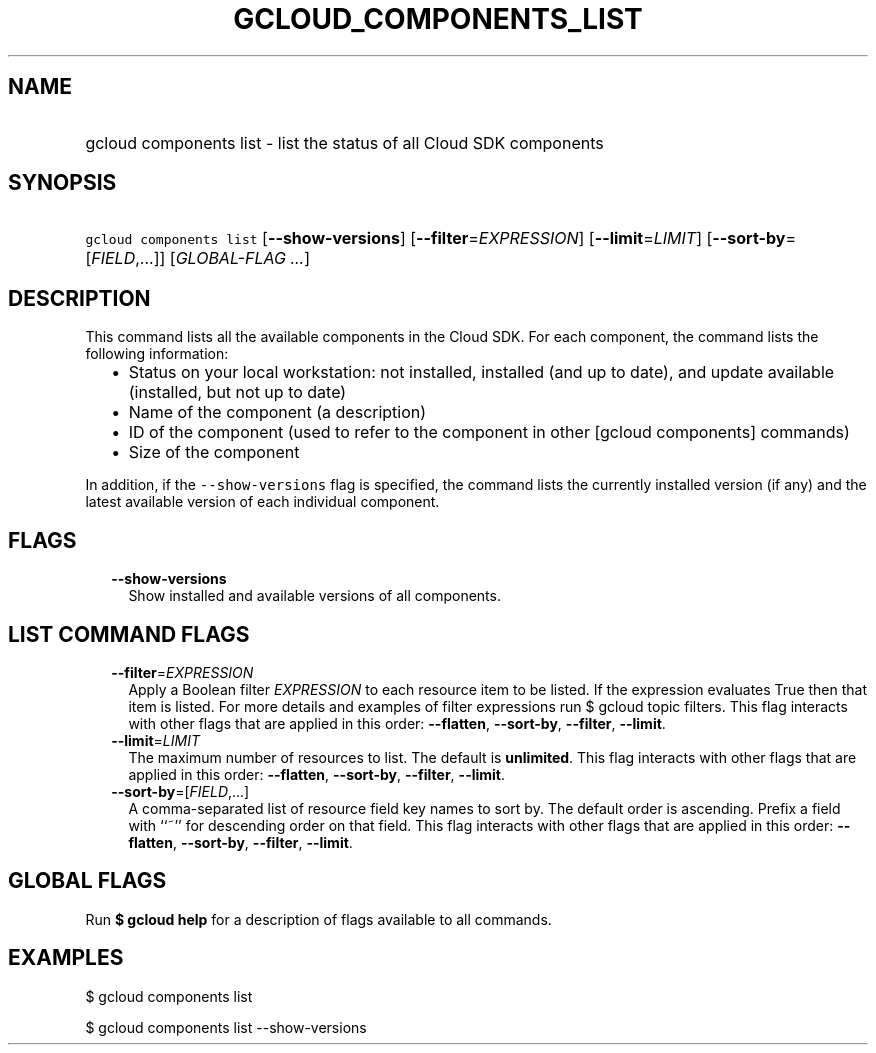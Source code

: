 
.TH "GCLOUD_COMPONENTS_LIST" 1



.SH "NAME"
.HP
gcloud components list \- list the status of all Cloud SDK components



.SH "SYNOPSIS"
.HP
\f5gcloud components list\fR [\fB\-\-show\-versions\fR] [\fB\-\-filter\fR=\fIEXPRESSION\fR] [\fB\-\-limit\fR=\fILIMIT\fR] [\fB\-\-sort\-by\fR=[\fIFIELD\fR,...]] [\fIGLOBAL\-FLAG\ ...\fR]



.SH "DESCRIPTION"

This command lists all the available components in the Cloud SDK. For each
component, the command lists the following information:

.RS 2m
.IP "\(bu" 2m
Status on your local workstation: not installed, installed (and up to date), and
update available (installed, but not up to date)
.IP "\(bu" 2m
Name of the component (a description)
.IP "\(bu" 2m
ID of the component (used to refer to the component in other [gcloud components]
commands)
.IP "\(bu" 2m
Size of the component
.RE
.sp

In addition, if the \f5\-\-show\-versions\fR flag is specified, the command
lists the currently installed version (if any) and the latest available version
of each individual component.



.SH "FLAGS"

.RS 2m
.TP 2m
\fB\-\-show\-versions\fR
Show installed and available versions of all components.


.RE
.sp

.SH "LIST COMMAND FLAGS"

.RS 2m
.TP 2m
\fB\-\-filter\fR=\fIEXPRESSION\fR
Apply a Boolean filter \fIEXPRESSION\fR to each resource item to be listed. If
the expression evaluates True then that item is listed. For more details and
examples of filter expressions run $ gcloud topic filters. This flag interacts
with other flags that are applied in this order: \fB\-\-flatten\fR,
\fB\-\-sort\-by\fR, \fB\-\-filter\fR, \fB\-\-limit\fR.

.TP 2m
\fB\-\-limit\fR=\fILIMIT\fR
The maximum number of resources to list. The default is \fBunlimited\fR. This
flag interacts with other flags that are applied in this order:
\fB\-\-flatten\fR, \fB\-\-sort\-by\fR, \fB\-\-filter\fR, \fB\-\-limit\fR.

.TP 2m
\fB\-\-sort\-by\fR=[\fIFIELD\fR,...]
A comma\-separated list of resource field key names to sort by. The default
order is ascending. Prefix a field with ``~'' for descending order on that
field. This flag interacts with other flags that are applied in this order:
\fB\-\-flatten\fR, \fB\-\-sort\-by\fR, \fB\-\-filter\fR, \fB\-\-limit\fR.


.RE
.sp

.SH "GLOBAL FLAGS"

Run \fB$ gcloud help\fR for a description of flags available to all commands.



.SH "EXAMPLES"

$ gcloud components list

$ gcloud components list \-\-show\-versions
